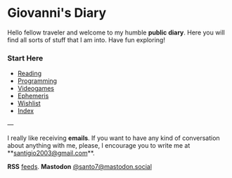 #+startup: content indent

* Giovanni's Diary
#+INDEX: Giovanni's Diary

Hello fellow traveler and welcome to my humble *public diary*. Here
you will find all sorts of stuff that I am into. Have fun exploring!

*** Start Here

- [[file:reading/reading.org][Reading]]
- [[file:programming/programming.org][Programming]]
- [[file:videogames/videogames.org][Videogames]]
- [[file:ephemeris/ephemeris.org][Ephemeris]]
- [[file:wishlist.org][Wishlist]]
- [[file:theindex.org][Index]]
  
---

  I really like receiving **emails**. If you want to have any kind of
  conversation about anything with me, please, I encourage you to
  write me at **[[mailto:santigio2003@gmail.com][santigio2003@gmail.com]]**.

**RSS** [[file:feeds.org][feeds]]. **Mastodon** [[https://mastodon.social/@santo7][@santo7@mastodon.social]]
